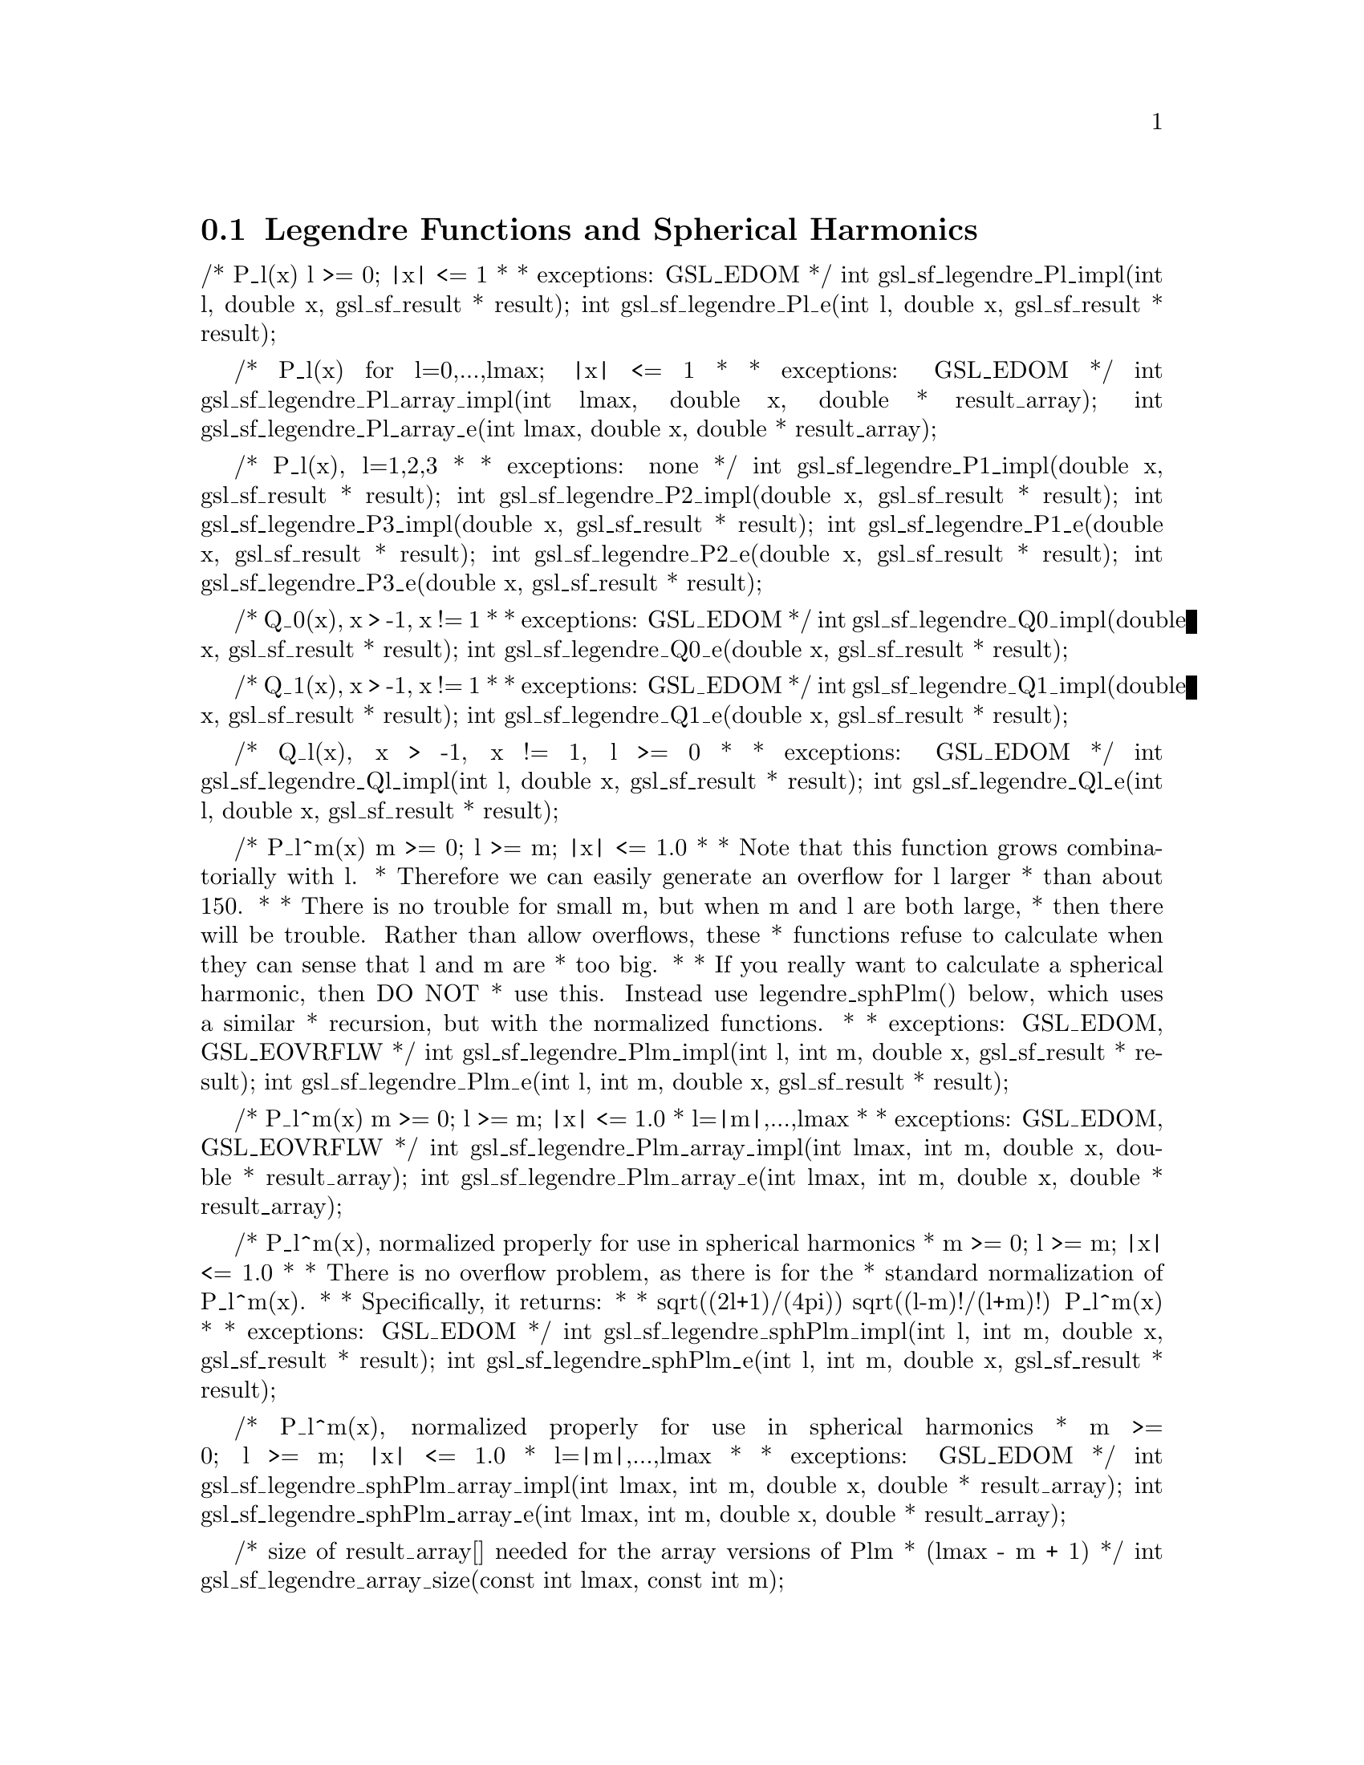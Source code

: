 @comment
@node Legendre Functions and Spherical Harmonics
@section Legendre Functions and Spherical Harmonics
@cindex Legendre functions
@cindex spherical harmonics




/* P_l(x)   l >= 0; |x| <= 1
 *
 * exceptions: GSL_EDOM
 */
int     gsl_sf_legendre_Pl_impl(int l, double x, gsl_sf_result * result);
int     gsl_sf_legendre_Pl_e(int l, double x, gsl_sf_result * result);


/* P_l(x) for l=0,...,lmax; |x| <= 1
 *
 * exceptions: GSL_EDOM
 */
int gsl_sf_legendre_Pl_array_impl(int lmax, double x, double * result_array);
int gsl_sf_legendre_Pl_array_e(int lmax, double x, double * result_array);


/* P_l(x), l=1,2,3
 *
 * exceptions: none
 */
int gsl_sf_legendre_P1_impl(double x, gsl_sf_result * result);
int gsl_sf_legendre_P2_impl(double x, gsl_sf_result * result);
int gsl_sf_legendre_P3_impl(double x, gsl_sf_result * result);
int gsl_sf_legendre_P1_e(double x, gsl_sf_result * result);
int gsl_sf_legendre_P2_e(double x, gsl_sf_result * result);
int gsl_sf_legendre_P3_e(double x, gsl_sf_result * result);


/* Q_0(x), x > -1, x != 1
 *
 * exceptions: GSL_EDOM
 */
int gsl_sf_legendre_Q0_impl(double x, gsl_sf_result * result);
int gsl_sf_legendre_Q0_e(double x, gsl_sf_result * result);


/* Q_1(x), x > -1, x != 1
 *
 * exceptions: GSL_EDOM
 */
int gsl_sf_legendre_Q1_impl(double x, gsl_sf_result * result);
int gsl_sf_legendre_Q1_e(double x, gsl_sf_result * result);


/* Q_l(x), x > -1, x != 1, l >= 0
 *
 * exceptions: GSL_EDOM
 */
int gsl_sf_legendre_Ql_impl(int l, double x, gsl_sf_result * result);
int gsl_sf_legendre_Ql_e(int l, double x, gsl_sf_result * result);


/* P_l^m(x)  m >= 0; l >= m; |x| <= 1.0
 *
 * Note that this function grows combinatorially with l.
 * Therefore we can easily generate an overflow for l larger
 * than about 150.
 *
 * There is no trouble for small m, but when m and l are both large,
 * then there will be trouble. Rather than allow overflows, these
 * functions refuse to calculate when they can sense that l and m are
 * too big.
 *
 * If you really want to calculate a spherical harmonic, then DO NOT
 * use this. Instead use legendre_sphPlm() below, which  uses a similar
 * recursion, but with the normalized functions.
 *
 * exceptions: GSL_EDOM, GSL_EOVRFLW
 */
int     gsl_sf_legendre_Plm_impl(int l, int m, double x, gsl_sf_result * result);
int     gsl_sf_legendre_Plm_e(int l, int m, double x, gsl_sf_result * result);


/* P_l^m(x)  m >= 0; l >= m; |x| <= 1.0
 * l=|m|,...,lmax
 *
 * exceptions: GSL_EDOM, GSL_EOVRFLW
 */
int gsl_sf_legendre_Plm_array_impl(int lmax, int m, double x, double * result_array);
int gsl_sf_legendre_Plm_array_e(int lmax, int m, double x, double * result_array);


/* P_l^m(x), normalized properly for use in spherical harmonics
 * m >= 0; l >= m; |x| <= 1.0
 *
 * There is no overflow problem, as there is for the
 * standard normalization of P_l^m(x).
 *
 * Specifically, it returns:
 *
 *        sqrt((2l+1)/(4pi)) sqrt((l-m)!/(l+m)!) P_l^m(x)
 *
 * exceptions: GSL_EDOM
 */
int     gsl_sf_legendre_sphPlm_impl(int l, int m, double x, gsl_sf_result * result);
int     gsl_sf_legendre_sphPlm_e(int l, int m, double x, gsl_sf_result * result);


/* P_l^m(x), normalized properly for use in spherical harmonics
 * m >= 0; l >= m; |x| <= 1.0
 * l=|m|,...,lmax
 *
 * exceptions: GSL_EDOM
 */
int gsl_sf_legendre_sphPlm_array_impl(int lmax, int m, double x, double * result_array);
int gsl_sf_legendre_sphPlm_array_e(int lmax, int m, double x, double * result_array);


/* size of result_array[] needed for the array versions of Plm
 * (lmax - m + 1)
 */
int gsl_sf_legendre_array_size(const int lmax, const int m);


/* Irregular Spherical Conical Function
 * P^(1/2)_(-1/2 + I lambda)(x)
 *
 * x > -1.0
 * exceptions: GSL_EDOM
 */
int gsl_sf_conicalP_half_impl(double lambda, double x, gsl_sf_result * result);
int gsl_sf_conicalP_half_e(double lambda, double x, gsl_sf_result * result);


/* Regular Spherical Conical Function
 * P^(-1/2)_(-1/2 + I lambda)(x)
 *
 * x > -1.0
 * exceptions: GSL_EDOM
 */
int gsl_sf_conicalP_mhalf_impl(double lambda, double x, gsl_sf_result * result);
int gsl_sf_conicalP_mhalf_e(double lambda, double x, gsl_sf_result * result);


/* Conical Function
 * P^(0)_(-1/2 + I lambda)(x)
 *
 * x > -1.0
 * exceptions: GSL_EDOM
 */
int gsl_sf_conicalP_0_impl(double lambda, double x, gsl_sf_result * result);
int gsl_sf_conicalP_0_e(double lambda, double x, gsl_sf_result * result);


/* Conical Function
 * P^(1)_(-1/2 + I lambda)(x)
 *
 * x > -1.0
 * exceptions: GSL_EDOM
 */
int gsl_sf_conicalP_1_impl(double lambda, double x, gsl_sf_result * result);
int gsl_sf_conicalP_1_e(double lambda, double x, gsl_sf_result * result);


/* Regular Spherical Conical Function
 * P^(-1/2-l)_(-1/2 + I lambda)(x)
 *
 * x > -1.0, l >= -1
 * exceptions: GSL_EDOM
 */
int gsl_sf_conicalP_sph_reg_impl(int l, double lambda, double x, gsl_sf_result * result);
int gsl_sf_conicalP_sph_reg_e(int l, double lambda, double x, gsl_sf_result * result);


/* Regular Cylindrical Conical Function
 * P^(-m)_(-1/2 + I lambda)(x)
 *
 * x > -1.0, m >= -1
 * exceptions: GSL_EDOM
 */
int gsl_sf_conicalP_cyl_reg_impl(int m, double lambda, double x, gsl_sf_result * result);
int gsl_sf_conicalP_cyl_reg_e(int m, double lambda, double x, gsl_sf_result * result);


/* The following spherical functions are specializations
 * of Legendre functions which give the regular eigenfunctions
 * of the Laplacian on a 3-dimensional hyperbolic space.
 * Of particular interest is the flat limit, which is
 * Flat-Lim := (lambda->Inf, eta->0, lambda*eta fixed).
 */
  
/* Zeroth radial eigenfunction of the Laplacian on the
 * 3-dimensional hyperbolic space.
 *
 * legendre_H3d_0(lambda,eta) := sin(lambda*eta)/(lambda*sinh(eta))
 * 
 * Normalization:
 * Flat-Lim legendre_H3d_0(lambda,eta) = j_0(lambda*eta)
 *
 * eta >= 0.0
 * exceptions: GSL_EDOM
 */
int gsl_sf_legendre_H3d_0_impl(double lambda, double eta, gsl_sf_result * result);
int gsl_sf_legendre_H3d_0_e(double lambda, double eta, gsl_sf_result * result);


/* First radial eigenfunction of the Laplacian on the
 * 3-dimensional hyperbolic space.
 *
 * legendre_H3d_1(lambda,eta) :=
 *    1/sqrt(lambda^2 + 1) sin(lam eta)/(lam sinh(eta))
 *    (coth(eta) - lambda cot(lambda*eta))
 * 
 * Normalization:
 * Flat-Lim legendre_H3d_1(lambda,eta) = j_1(lambda*eta)
 *
 * eta >= 0.0
 * exceptions: GSL_EDOM
 */
int gsl_sf_legendre_H3d_1_impl(double lambda, double eta, gsl_sf_result * result);
int gsl_sf_legendre_H3d_1_e(double lambda, double eta, gsl_sf_result * result);


/* l'th radial eigenfunction of the Laplacian on the
 * 3-dimensional hyperbolic space.
 *
 * Normalization:
 * Flat-Lim legendre_H3d_l(l,lambda,eta) = j_l(lambda*eta)
 *
 * eta >= 0.0, l >= 0
 * exceptions: GSL_EDOM
 */
int gsl_sf_legendre_H3d_impl(int l, double lambda, double eta, gsl_sf_result * result);
int gsl_sf_legendre_H3d_e(int l, double lambda, double eta, gsl_sf_result * result);


/* Array of H3d(ell),  0 <= ell <= lmax
 */
int gsl_sf_legendre_H3d_array_impl(int lmax, double lambda, double eta, double * result_array);
int gsl_sf_legendre_H3d_array_e(int lmax, double lambda, double eta, double * result_array);


